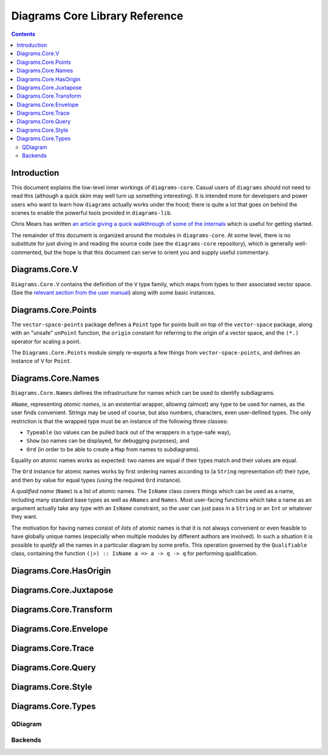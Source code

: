 .. role:: pkg(literal)
.. role:: hs(literal)
.. role:: mod(literal)
.. role:: repo(literal)

.. default-role:: hs

================================
 Diagrams Core Library Reference
================================

.. contents::

Introduction
============

This document explains the low-level inner workings of
`diagrams-core`:pkg:.  Casual users of ``diagrams`` should not need to
read this (although a quick skim may well turn up something
interesting).  It is intended more for developers and power users who
want to learn how ``diagrams`` actually works under the hood; there is
quite a lot that goes on behind the scenes to enable the powerful
tools provided in `diagrams-lib`:pkg:.

Chris Mears has written `an article giving a quick walkthrough of some
of the internals
<http://www.cmears.id.au/articles/diagrams-internals.html>`_ which is
useful for getting started.

The remainder of this document is organized around the modules in
`diagrams-core`:pkg:.  At some level, there is no substitute for just
diving in and reading the source code (see the `diagrams-core`:repo:
repository), which is generally well-commented, but the hope is that
this document can serve to orient you and supply useful commentary.

Diagrams.Core.V
===============

`Diagrams.Core.V`:mod: contains the definition of the `V` type family,
which maps from types to their associated vector space.
(See the `relevant section from the user manual`__) along with some
basic instances.

__ manual.html#v

Diagrams.Core.Points
====================

The `vector-space-points`:pkg: package defines a `Point` type for
points built on top of the `vector-space`:pkg: package, along with an
"unsafe" `unPoint` function, the `origin` constant for referring to
the origin of a vector space, and the `(*.)` operator for scaling a
point.

The `Diagrams.Core.Points`:mod: module simply re-exports a few things
from `vector-space-points`:pkg:, and defines an instance of `V` for
`Point`.

Diagrams.Core.Names
===================

`Diagrams.Core.Names`:mod: defines the infrastructure for names which
can be used to identify subdiagrams.

`AName`, representing *atomic names*, is an existential wrapper,
allowing (almost) any type to be used for names, as the user finds
convenient.  Strings may be used of course, but also numbers,
characters, even user-defined types.  The only restriction is that the
wrapped type must be an instance of the following three classes:

* `Typeable` (so values can be pulled back out of the wrappers in a
  type-safe way),
* `Show` (so names can be displayed, for debugging purposes), and
* `Ord` (in order to be able to create a `Map` from names to
  subdiagrams).

Equality on atomic names works as expected: two names are equal if their
types match and their values are equal.

The `Ord` instance for atomic names works by first ordering names
according to (a `String` representation of) their type, and then by
value for equal types (using the required `Ord` instance).

A *qualified name* (`Name`) is a list of atomic names.  The `IsName`
class covers things which can be used as a name, including many
standard base types as well as `ANames` and `Names`.  Most user-facing
functions which take a name as an argument actually take any type with
an `IsName` constraint, so the user can just pass in a `String` or an
`Int` or whatever they want.

The motivation for having names consist of *lists* of atomic names is
that it is not always convenient or even feasible to have globally
unique names (especially when multiple modules by different authors
are involved).  In such a situation it is possible to *qualify* all
the names in a particular diagram by some prefix.  This operation
governed by the `Qualifiable` class, containing the function ``(|>) ::
IsName a => a -> q -> q`` for performing qualification.

Diagrams.Core.HasOrigin
=======================

Diagrams.Core.Juxtapose
=======================

Diagrams.Core.Transform
=======================

Diagrams.Core.Envelope
======================

Diagrams.Core.Trace
===================

Diagrams.Core.Query
===================

Diagrams.Core.Style
===================

Diagrams.Core.Types
===================

QDiagram
--------

Backends
--------
